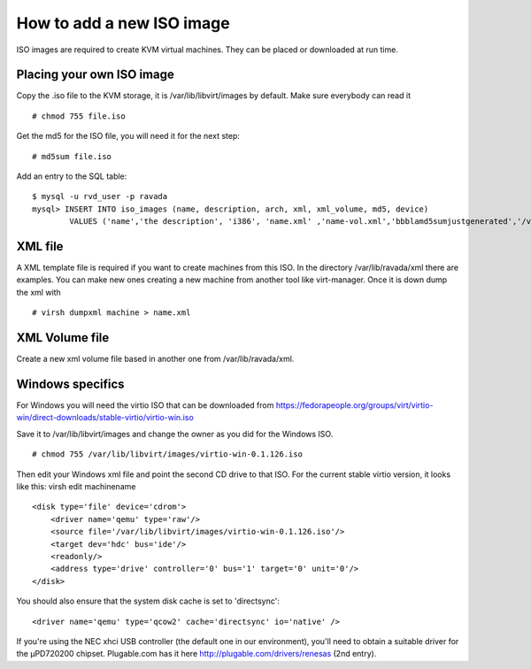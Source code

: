 How to add a new ISO image
==========================

ISO images are required to create KVM virtual machines. They can be
placed or downloaded at run time.

Placing your own ISO image
--------------------------

Copy the .iso file to the KVM storage, it is /var/lib/libvirt/images by
default. Make sure everybody can read it

::

    # chmod 755 file.iso

Get the md5 for the ISO file, you will need it for the next step:

::

    # md5sum file.iso

Add an entry to the SQL table:

::

    $ mysql -u rvd_user -p ravada
    mysql> INSERT INTO iso_images (name, description, arch, xml, xml_volume, md5, device)
            VALUES ('name','the description', 'i386', 'name.xml' ,'name-vol.xml','bbblamd5sumjustgenerated','/var/lib/libvirt/images/file.iso');

XML file
--------

A XML template file is required if you want to create machines from this
ISO. In the directory /var/lib/ravada/xml there are examples. You can
make new ones creating a new machine from another tool like
virt-manager. Once it is down dump the xml with

::

    # virsh dumpxml machine > name.xml

XML Volume file
---------------

Create a new xml volume file based in another one from
/var/lib/ravada/xml.

Windows specifics
-----------------

For Windows you will need the virtio ISO that can be downloaded from
https://fedorapeople.org/groups/virt/virtio-win/direct-downloads/stable-virtio/virtio-win.iso

Save it to /var/lib/libvirt/images and change the owner as you did for
the Windows ISO.

::

    # chmod 755 /var/lib/libvirt/images/virtio-win-0.1.126.iso

Then edit your Windows xml file and point the second CD drive to that
ISO. For the current stable virtio version, it looks like this: virsh
edit machinename

::

    <disk type='file' device='cdrom'>
        <driver name='qemu' type='raw'/>
        <source file='/var/lib/libvirt/images/virtio-win-0.1.126.iso'/>
        <target dev='hdc' bus='ide'/>
        <readonly/>
        <address type='drive' controller='0' bus='1' target='0' unit='0'/>
    </disk>

You should also ensure that the system disk cache is set to
'directsync':

::

    <driver name='qemu' type='qcow2' cache='directsync' io='native' />

If you're using the NEC xhci USB controller (the default one in our
environment), you'll need to obtain a suitable driver for the µPD720200
chipset. Plugable.com has it here http://plugable.com/drivers/renesas
(2nd entry).
